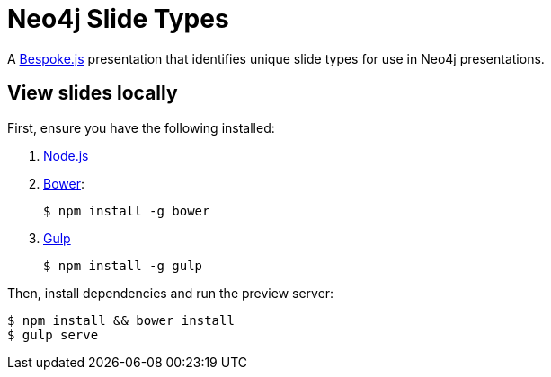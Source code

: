 = Neo4j Slide Types

A http://markdalgleish.com/projects/bespoke.js[Bespoke.js] presentation that identifies unique slide types for use in Neo4j presentations.

== View slides locally

First, ensure you have the following installed:

. http://nodejs.org[Node.js]
. http://bower.io[Bower]:

 $ npm install -g bower

. http://gulpjs.com[Gulp]

 $ npm install -g gulp

Then, install dependencies and run the preview server:

 $ npm install && bower install
 $ gulp serve
